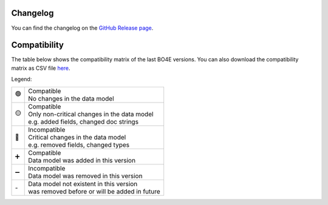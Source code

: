 .. _changes:

=========
Changelog
=========

You can find the changelog on the `GitHub Release page <https://github.com/bo4e/BO4E-python/releases>`_.

=============
Compatibility
=============

The table below shows the compatibility matrix of the last BO4E versions.
You can also download the compatibility matrix as CSV file `here <_static/tables/compatibility_matrix.csv>`_.

Legend:

+------+------------------------------------------------------+
|  🟢  | | Compatible                                         |
|      | | No changes in the data model                       |
+------+------------------------------------------------------+
|  🟡  | | Compatible                                         |
|      | | Only non-critical changes in the data model        |
|      | | e.g. added fields, changed doc strings             |
+------+------------------------------------------------------+
|  🔴  | | Incompatible                                       |
|      | | Critical changes in the data model                 |
|      | | e.g. removed fields, changed types                 |
+------+------------------------------------------------------+
|  ➕  | | Compatible                                         |
|      | | Data model was added in this version               |
+------+------------------------------------------------------+
|  ➖  | | Incompatible                                       |
|      | | Data model was removed in this version             |
+------+------------------------------------------------------+
| \-   | | Data model not existent in this version            |
|      | | was removed before or will be added in future      |
+------+------------------------------------------------------+

.. csv-table:: Compatibility matrix
   :file: _static/tables/compatibility_matrix.csv
   :header-rows: 1
